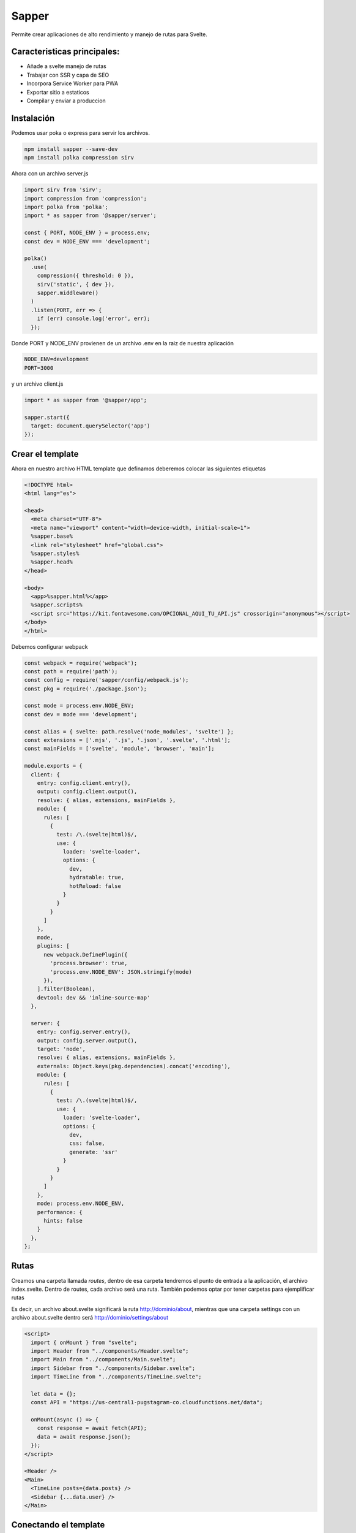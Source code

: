 ======
Sapper
======

Permite crear aplicaciones de alto rendimiento y manejo de rutas para
Svelte.

Caracteristicas principales:
============================

-  Añade a svelte manejo de rutas
-  Trabajar con SSR y capa de SEO
-  Incorpora Service Worker para PWA
-  Exportar sitio a estaticos
-  Compilar y enviar a produccion

Instalación
===========

Podemos usar poka o express para servir los archivos.

.. code:: bash

   npm install sapper --save-dev
   npm install polka compression sirv

Ahora con un archivo server.js

.. code:: javascript

   import sirv from 'sirv';
   import compression from 'compression';
   import polka from 'polka';
   import * as sapper from '@sapper/server';

   const { PORT, NODE_ENV } = process.env;
   const dev = NODE_ENV === 'development';

   polka()
     .use(
       compression({ threshold: 0 }),
       sirv('static', { dev }),
       sapper.middleware()
     )
     .listen(PORT, err => {
       if (err) console.log('error', err);
     });

Donde PORT y NODE_ENV provienen de un archivo .env en la raiz de nuestra
aplicación

.. code:: bash

   NODE_ENV=development
   PORT=3000

y un archivo client.js

.. code:: javascript

   import * as sapper from '@sapper/app';

   sapper.start({
     target: document.querySelector('app')
   });

Crear el template
=================

Ahora en nuestro archivo HTML template que definamos deberemos colocar
las siguientes etiquetas

.. code:: html

   <!DOCTYPE html>
   <html lang="es">

   <head>
     <meta charset="UTF-8">
     <meta name="viewport" content="width=device-width, initial-scale=1">
     %sapper.base%
     <link rel="stylesheet" href="global.css">
     %sapper.styles%
     %sapper.head%
   </head>

   <body>
     <app>%sapper.html%</app>
     %sapper.scripts%
     <script src="https://kit.fontawesome.com/OPCIONAL_AQUI_TU_API.js" crossorigin="anonymous"></script>
   </body>
   </html>

Debemos configurar webpack

.. code:: javascript

   const webpack = require('webpack');
   const path = require('path');
   const config = require('sapper/config/webpack.js');
   const pkg = require('./package.json');

   const mode = process.env.NODE_ENV;
   const dev = mode === 'development';

   const alias = { svelte: path.resolve('node_modules', 'svelte') };
   const extensions = ['.mjs', '.js', '.json', '.svelte', '.html'];
   const mainFields = ['svelte', 'module', 'browser', 'main'];

   module.exports = {
     client: {
       entry: config.client.entry(),
       output: config.client.output(),
       resolve: { alias, extensions, mainFields },
       module: {
         rules: [
           {
             test: /\.(svelte|html)$/,
             use: {
               loader: 'svelte-loader',
               options: {
                 dev,
                 hydratable: true,
                 hotReload: false
               }
             }
           }
         ]
       },
       mode,
       plugins: [
         new webpack.DefinePlugin({
           'process.browser': true,
           'process.env.NODE_ENV': JSON.stringify(mode)
         }),
       ].filter(Boolean),
       devtool: dev && 'inline-source-map'
     },

     server: {
       entry: config.server.entry(),
       output: config.server.output(),
       target: 'node',
       resolve: { alias, extensions, mainFields },
       externals: Object.keys(pkg.dependencies).concat('encoding'),
       module: {
         rules: [
           {
             test: /\.(svelte|html)$/,
             use: {
               loader: 'svelte-loader',
               options: {
                 dev,
                 css: false,
                 generate: 'ssr'
               }
             }
           }
         ]
       },
       mode: process.env.NODE_ENV,
       performance: {
         hints: false
       }
     },
   };

Rutas
=====

Creamos una carpeta llamada *routes*, dentro de esa carpeta tendremos el
punto de entrada a la aplicación, el archivo index.svelte. Dentro de
routes, cada archivo será una ruta. También podemos optar por tener
carpetas para ejemplificar rutas

Es decir, un archivo about.svelte significará la ruta
http://dominio/about, mientras que una carpeta settings con un archivo
about.svelte dentro será http://dominio/settings/about

.. code:: html

   <script>
     import { onMount } from "svelte";
     import Header from "../components/Header.svelte";
     import Main from "../components/Main.svelte";
     import Sidebar from "../components/Sidebar.svelte";
     import TimeLine from "../components/TimeLine.svelte";

     let data = {};
     const API = "https://us-central1-pugstagram-co.cloudfunctions.net/data";

     onMount(async () => {
       const response = await fetch(API);
       data = await response.json();
     });
   </script>

   <Header />
   <Main>
     <TimeLine posts={data.posts} />
     <Sidebar {...data.user} />
   </Main>

Conectando el template
======================

Creamos una carpeta llamada *static* y dentro colocamos un archivo
*global.css* ahora lo vinculamos a nuestro template por medio de un
link. Sapper automáticamente buscará un archivo *global.css* dentro de
la carpeta static.

.. code:: css

   @import url("https://fonts.googleapis.com/css?family=Lato:300,400&display=swap");
   @import url("https://fonts.googleapis.com/css?family=Pacifico&display=swap");

   body {
     background-color: #fafafa;
     color: rgba(38, 38, 38, 0.7);
     font-family: "Lato", sans-serif;
     margin: 0;
     padding: 0;
   }

   h1, h2, h3 {
     margin: 0;
     padding: 0;
   }

Ahora dentro de rutas podemos especificar los layouts colocando un guión
bajo antes del nombre \_layout para que no se consideren como una
sección.

.. code:: html

   <main>
     <slot />
   </main>

El componente main va a ser el componente principal dentro del cual irá
la aplicación.

Hay que modificar el archivo *package.json* para que llegue así

.. code:: json

   "dependencies": {
     "compression": "^1.7.4",
     "polka": "^0.5.2",
     "sirv": "^0.4.2"
   },
   "devDependencies": {
     "svelte": "^3.18.2",
     "sapper": "^0.27.12",
     "svelte-loader": "^2.13.6",
     "webpack": "^4.41.6"
   }

Manejo de .gitignore
====================

Es recomendable excluir las siguientes rutas

.. code:: bash

   src/node_modules
   __sapper__

Segment
=======

Segment nos permite obtener datos sobre las rutas para hacer
validaciones. Esta variable la pasaremos al componente para poder
acceder a ella.

.. code:: html

   <script>
       export let segment
   <script/>
   <Componente {segment}/>

Y luego podemos acceder a ella en el componente que nosotros necesitemos
para hacer validaciones personalizadas.

Aplicando las rutas
===================

Para poder usar una ruta simplemente usamos una etiqueta *anchor* normal
que tenga un href con el mismo nombre que el componente que se encuentre
en *routes* que querramos renderizar.

.. code:: html

   <a aria-current={segment === 'profile' ? 'page' : undefined} href='profile'></a>

En el código de arriba se va a renderizar nuestro archivo
profile.svelte, con el contenido que nosotros le hayamos especificado.

Por ejemplo

.. code:: html

   <script>
     import Main from '../components/Main.svelte'
   </script>

   <style>
   .Profile {
     padding: 4em 0 0 0;
   }
   </style>

   <svelte:head>
     <title>Configuración del Perfil</title>
   </svelte:head>

   <Main>
     <div class="Profile">
       <h2>Configuración del perfil</h2>
     </div>
   </Main>

Manejo de errores y 404
-----------------------

Podemos manejar los errores (incluyendo el 404) con un componente
*\_error.svelte* dentro de la carpeta *routes*. Podemos acceder al tipo
de error y el status a partir de las variables error y status,
respectivamente. Podemos colocar errores que solo se muestren en
desarrollo por medio de etiquetas if.

.. code:: html

   <script>
     import Main from '../components/Main.svelte'
     export let status
     export let error

     const dev = process.env.NODE_ENV === 'development'
   </script>

   <style>
       .Error {
           padding: 4em 0 0 0;

       }
       h1, p {
           margin: 0 auto;
       }
       h1 {
           font-size: 2.8em;
           font-weight: 700;
           margin: 0 0 0.5em 0;        
       }
   </style>


   <svelte:head>
     <title>{status}</title>
   </svelte:head>

   <Main>
     <div class="Error">
       <h1>{status}</h1>
       <p>{error.message}</p>
       {#if dev && error.stack}
           {pre}{error.stack}</pre>
       {/if}
     </div>
   </Main>

Prefetch
========

Prefetch precarga los componentes para que estén listos a usarse cuando
el usuario haga click en ellos, lo logra llevando a cabo un seguimiento
del mouse. Para hacer uso de esta herramienta simplemente agregamos un
atributo llamado rel con el valor de "prefetch".

.. code:: html

   <a aria-current={segment === 'profile' ? 'page' : undefined} rel="prefetch" href='profile'></a>

goto
====

goto nos permite llevar a un usuario a otra ruta, la diferencia con
anchor es que esta podemos usarla como parte de la lógica de la
aplicación, ya sea tras una llamada API o algun otro proceso

.. code:: html

   <script>
       import {goto} from "@sapper/app"

       const navigateHome = async () => {
           await goto('/')
       }
   </script>


   <Componente>
       <h1 on:click={navigateHome}>Home</h1>
   </Componente>

SSR
===

Especificamos otra etiqueta script a la cual le vamos a asignar la
función preload() de un module, exportamos una function que se encargará
de proveer los datos que necesitaremos para nuestra aplicación. Es
importante señalar que *no estamos usando la función fetch nativa de
javascript*, sino una modificada, por eso proviene de this.

.. code:: html

   <script context="module">
       export async function preload(){
           let data = {}
           const response = await this.fetch(NUESTRA_URL)
           data = await response.json();
           return {data}    
       }
   </script>

Si desactivamos javascript desde el navegador podremos observar que el
contenido está siendo mandado desde el servidor.

Service worker
==============

Para transformar la aplicación en una PWA creamos un archivo llamado
*service-worker.js* dentro de src/ con el siguiente contenido:

.. code:: javascript

   import { timestamp, files, shell, routes } from '@sapper/service-worker';

   const ASSETS = `cache${timestamp}`;
   const to_cache = shell.concat(files);
   const cached = new Set(to_cache);

   self.addEventListener('install', event => {
     event.waitUntil(
       caches
         .open(ASSETS)
         .then(cache => cache.addAll(to_cache))
         .then(() => {
           self.skipWaiting();
         })
     );
   });

   self.addEventListener('activate', event => {
     event.waitUntil(
       caches.keys().then(async keys => {
         for (const key of keys) {
           if (key !== ASSETS) await caches.delete(key);
         }
         self.clients.claim();
       })
     );
   });

   self.addEventListener('fetch', event => {
     if (event.request.method !== 'GET' || event.request.headers.has('range')) return;
     const url = new URL(event.request.url);
     if (!url.protocol.startsWith('http')) return;
     if (url.hostname === self.location.hostname && url.port !== self.location.port) return;
     if (url.host === self.location.host && cached.has(url.pathname)) {
       event.respondWith(caches.match(event.request));
       return;
     }

     if (event.request.cache === 'only-if-cached') return;

     event.respondWith(
       caches
         .open(`offline${timestamp}`)
         .then(async cache => {
           try {
             const response = await fetch(event.request);
             cache.put(event.request, response.clone());
             return response;
           } catch (err) {
             const response = await cache.match(event.request);
             if (response) return response;

             throw err;
           }
         })
     );
   });

Después modificamos el archivo webpack.config.js

.. code:: json

   serviceworker: {
     entry: config.serviceworker.entry(),
     output: config.serviceworker.output(),
     mode: process.env.NODE_ENV
   }

Después deberemos crear un archivo manifest.json dentro de la carpeta
static/

.. code:: json

   {
     "background_color": "#ffffff",
     "theme_color": "#333333",
     "name": "Proyecto",
     "short_name": "proyecto",
     "display": "minimal-ui",
     "start_url": "/",
     "icons": [
       {
         "src": "logo-192.png",
         "sizes": "192x192",
         "type": "image/png"
       },
       {
         "src": "logo-512.png",
         "sizes": "512x512",
         "type": "image/png"
       }
     ]
   }

Hay que recordar agregar los favicons e iconos que estamos especificando
en la configuración.

Luego en el archivo que estamos usando como plantilla *template.html*
crearemos una meta etiqueta para el manifest

.. code:: html

   <head>
       ...
       <link rel="manifest" href="manifest.json" crossorigin="use-credentials"/>
       <link rel="icon" type="image/png" href="favicon.ico"/>
   </head>

Podremos apreciar si el manifest está funcionando en las herramientas de
desarrollador en el navegador.

Deploy con Sapper Export
========================

Sapper puede compilar y exportar todo el sitio para exportarlo de forma
estática, sin necesidad de un servidor. Para ver los resultados de
manera local podemos usar el commando sapper export.

Una vez que nos aseguremos que funciona podremos subirlo a github y usar
netlify para ponerlo en producción.

Si tenemos un error debemos modificar el archivo *netlify.toml*

.. code:: html

   bash
           command = "npm run export"
           publish = "__sapper__/export"
